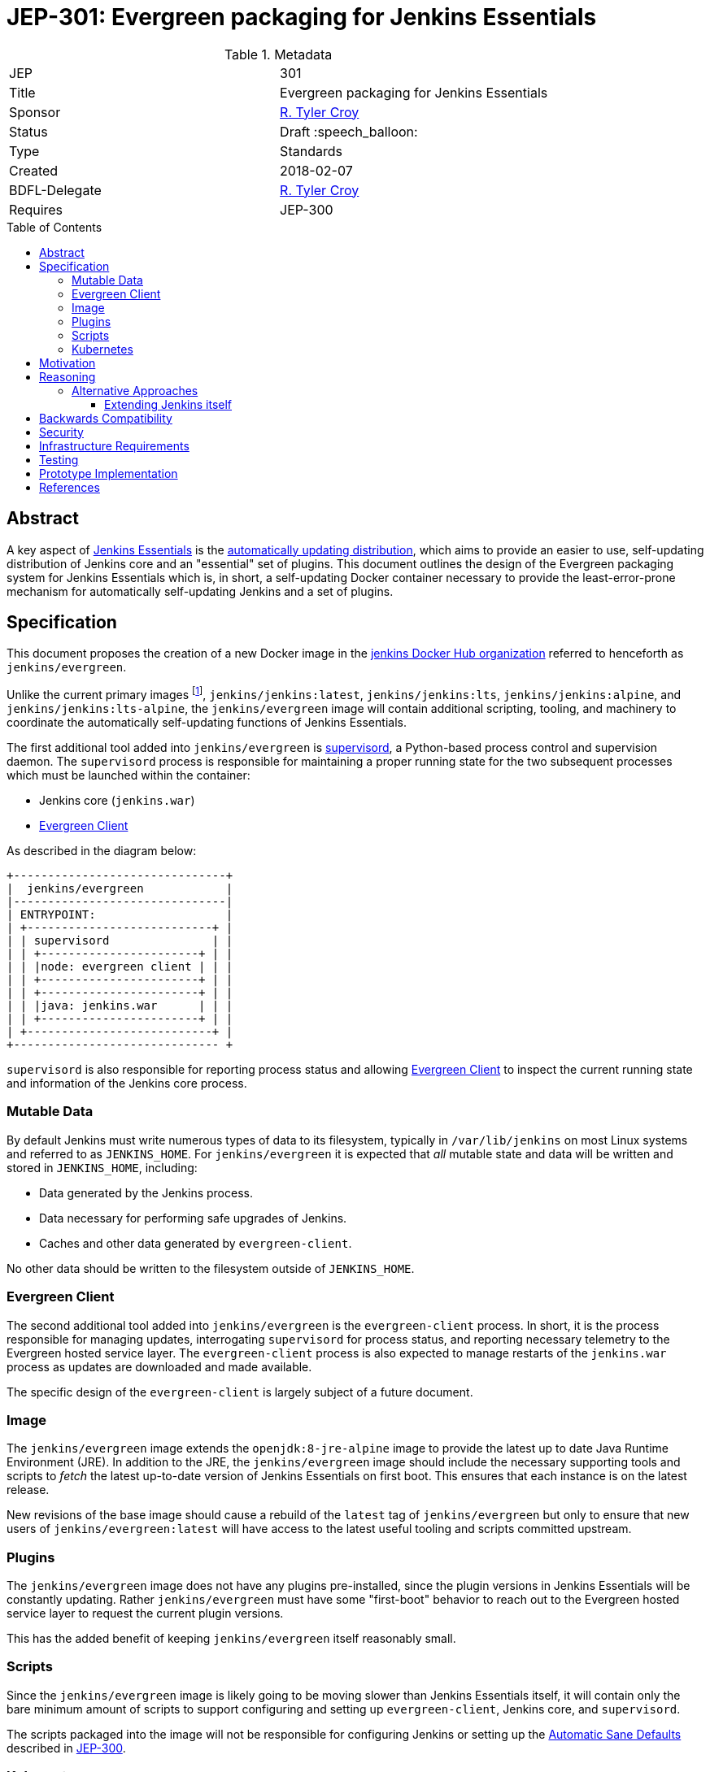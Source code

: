 = JEP-301: Evergreen packaging for Jenkins Essentials
:toc: preamble
:toclevels: 3
ifdef::env-github[]
:tip-caption: :bulb:
:note-caption: :information_source:
:important-caption: :heavy_exclamation_mark:
:caution-caption: :fire:
:warning-caption: :warning:
endif::[]

.Metadata
[cols="2"]
|===
| JEP
| 301

| Title
| Evergreen packaging for Jenkins Essentials

| Sponsor
| link:https://github.com/rtyler[R. Tyler Croy]

| Status
| Draft :speech_balloon:
//| Deferred :hourglass:
//| Accepted :ok_hand:
//| Rejected :no_entry:
//| Withdrawn :hand:
//| Final :lock:
//| Replaced :dagger:
//| Active :smile:

| Type
| Standards

| Created
| 2018-02-07
//
//
// Uncomment if there is an associated placeholder JIRA issue.
//| JIRA
//| :bulb: https://issues.jenkins-ci.org/browse/JENKINS-nnnnn[JENKINS-nnnnn] :bulb:
//
//
| BDFL-Delegate
| https://github.com/rtyler[R. Tyler Croy]
//
//
// Uncomment if discussion will occur in forum other than jenkinsci-dev@ mailing list.
//| Discussions-To
//| :bulb: Link to where discussion and final status announcement will occur :bulb:
//
//
// Uncomment if this JEP depends on one or more other JEPs.
| Requires
| JEP-300
//
//
// Uncomment and fill if this JEP is rendered obsolete by a later JEP
//| Superseded-By
//| :bulb: JEP-NUMBER :bulb:
//
//
// Uncomment when this JEP status is set to Accepted, Rejected or Withdrawn.
//| Resolution
//| :bulb: Link to relevant post in the jenkinsci-dev@ mailing list archives :bulb:

|===


== Abstract

A key aspect of
link:https://github.com/jenkinsci/jep/tree/master/jep/300[Jenkins Essentials]
is the
link:https://github.com/jenkinsci/jep/tree/master/jep/300#auto-update[automatically updating distribution],
which aims to provide an easier to use, self-updating distribution of Jenkins
core and an "essential" set of plugins. This document outlines the design of
the Evergreen packaging system for Jenkins Essentials which is, in short, a
self-updating Docker container necessary to provide the least-error-prone
mechanism for automatically self-updating Jenkins and a set of plugins.


== Specification

This document proposes the creation of a new Docker image in the
link:https://hub.docker.com/r/jenkins/[jenkins Docker Hub organization]
referred to henceforth as `jenkins/evergreen`.

Unlike the current primary images footnoteref:[docker, https://github.com/jenkinsci/docker],
`jenkins/jenkins:latest`, `jenkins/jenkins:lts`, `jenkins/jenkins:alpine`, and
`jenkins/jenkins:lts-alpine`, the `jenkins/evergreen` image will contain
additional scripting, tooling, and machinery to coordinate the
automatically self-updating functions of Jenkins Essentials.

The first additional tool added into `jenkins/evergreen` is
link:http://supervisord.org/[supervisord],
a Python-based process control and supervision daemon. The `supervisord`
process is responsible for maintaining a proper running state for the two
subsequent processes which must be launched within the container:

* Jenkins core (`jenkins.war`)
* <<evergreen-client>>

As described in the diagram below:

[source]
----
+-------------------------------+
|  jenkins/evergreen            |
|-------------------------------|
| ENTRYPOINT:                   |
| +---------------------------+ |
| | supervisord               | |
| | +-----------------------+ | |
| | |node: evergreen client | | |
| | +-----------------------+ | |
| | +-----------------------+ | |
| | |java: jenkins.war      | | |
| | +-----------------------+ | |
| +---------------------------+ |
+------------------------------ +
----

`supervisord` is also responsible for reporting process status and allowing
<<evergreen-client>> to inspect the current running state and information of
the Jenkins core process.

=== Mutable Data

By default Jenkins must write numerous types of data to its filesystem,
typically in `/var/lib/jenkins` on most Linux systems and referred to as
`JENKINS_HOME`. For `jenkins/evergreen` it is expected that _all_ mutable state
and data will be written and stored in `JENKINS_HOME`, including:

* Data generated by the Jenkins process.
* Data necessary for performing safe upgrades of Jenkins.
* Caches and other data generated by `evergreen-client`.


No other data should be written to the filesystem outside of `JENKINS_HOME`.


[[evergreen-client]]
=== Evergreen Client

The second additional tool added into `jenkins/evergreen` is the
`evergreen-client` process.  In short, it is the process responsible for
managing updates, interrogating `supervisord` for process status, and reporting
necessary telemetry to the Evergreen hosted service layer. The
`evergreen-client` process is also expected to manage restarts of the
`jenkins.war` process as updates are downloaded and made available.

The specific design of the `evergreen-client` is largely subject of a future
document.


[[image]]
=== Image

The `jenkins/evergreen` image extends the `openjdk:8-jre-alpine` image to
provide the latest up to date Java Runtime Environment (JRE). In addition to
the JRE, the `jenkins/evergreen` image should include the necessary supporting
tools and scripts to _fetch_ the latest up-to-date version of Jenkins
Essentials on first boot. This ensures that each instance is on the latest
release.

New revisions of the base image should cause a rebuild of the `latest` tag of
`jenkins/evergreen` but only to ensure that new users of
`jenkins/evergreen:latest` will have access to the latest useful tooling and
scripts committed upstream.


[[plugins]]
=== Plugins

The `jenkins/evergreen` image does not have any plugins pre-installed, since
the plugin versions in Jenkins Essentials will be constantly updating. Rather
`jenkins/evergreen` must have some "first-boot" behavior to reach out to the
Evergreen hosted service layer to request the current plugin versions.

This has the added benefit of keeping `jenkins/evergreen` itself reasonably
small.

[[scripts]]
=== Scripts

Since the `jenkins/evergreen` image is likely going to be moving slower than
Jenkins Essentials itself, it will contain only the bare minimum amount of
scripts to support configuring and setting up `evergreen-client`, Jenkins core,
and `supervisord`.

The scripts packaged into the image will not be responsible for configuring
Jenkins or setting up the
link:https://github.com/jenkinsci/jep/tree/master/jep/300#sane-defaults[Automatic Sane Defaults]
described in
link:https://github.com/jenkinsci/jep/tree/master/jep/300[JEP-300].


[[kubernetes]]
=== Kubernetes

At the present time there are no explicit caveats or changes in this design to
support running in a link:https://kubernetes.io[Kubernetes] environment
specifically.

It is however very likely that the relationship between `evergreen-client` and
`jenkins.war` may be changed in the future to take advantage of the container
orchestration patterns and practices made available by Kubernetes.


[[motivation]]
== Motivation


The current
link:https://github.com/jenkinsci/packaging[Jenkins packaging]
is largely structured around the need to provide a multitide of native Jenkins
core packages for different platforms.

The two downsides to this multi-variant packaging approach, which necessitate a
separate packaging mechanism for Jenkins Essentials, are:

. The numerous platform-specific packages requires a non-trivial amount of work
  to maintain, build, and support.
. Jenkins Essentials requires a very confined and consistent environment, at
  least initially, to safely perform automatically self-updates. The isolated
  packaging approach described above, creating a `jenkins/evergreen` image,
  allows for a dramatic reduction in variance in the build, testing, and
  runtime environments for Jenkins Essentials.

Additionally, packaging as a separate `jenkins/evergreen` container allows for
safe experimentation without disrupting existing users of native packages, or
the current `jenkins/jenkins` containers.


== Reasoning

As described in the <<motivation>> section, Jenkins Essentials requires a very
confined and consistent environment. The requirements are a natural fit for
Docker containers. Compared to three years ago, containers are now much more
commonly accepted as a distribution mechanism for software such as Jenkins. As
of this writing, the `jenkins/jenkins`
footnote:[https://hub.docker.com/r/jenkins/jenkins/]
image on Docker Hub has been "pulled" over five million times.

The major architecture change _within_ the container, compared to
`jenkins/jenkins`, comes with the introduction of the `evergreen-client`
process. The process is responsible for managing the lifecycle of the Jenkins
core and essential plugins, along with a number of other responsibilities which
are unique to Jenkins Essentials. By delegating these responsibilities to
something _external_ to Jenkins core, `evergreen-client`, lifecycle processes
which require the termination of the Jenkins process can be safely managed.

This notion of a "sidecar process" necessitates the introduction of
`supervisord` into `jenkins/evergreen` for ensuring that both the Jenkins core
and the `evergreen-client` process are properly running. The selection of
`supervisord` for this task is not coincidental, but rather it was chosen for
the following reasons:

* `supervisord` is a relatively lightweight Python process and does not add
  significant space on disk or consume significant CPU/RAM overhead when
  running.
* `supervisord` is very easy to put inside of a Docker container, compared to
  say `systemd`.
* `supervisord` exposes an link:http://supervisord.org/api.html[XML-RPC API]
  which provides useful process status information, and control, over HTTP for
  consumption by the `evergreen-client` process.

=== Alternative Approaches

==== Extending Jenkins itself

The only other alternative approach to the "sidecar
process" and a Docker container which was considered was extending Jenkins
itself via a plugin or something similar.

This approach was discarded early on in the prototype stage for a number of
reasons, but the most important one is the need to be able to control Jenkins
_while_ Jenkins is offline. One such scenario would be if an automatic
self-upgrade fails, resulting in the Jenkins process failing to boot due to
some critical error. Using a Jenkins plugin as the vehicle for managing
Jenkins Essentials upgrades would open the potential for "bricked instances"
when a bad upgrade is delivered.

Extending Jenkins itself also adds other constraints, such as requiring the
dependencies loaded into the JVM to be compatible with other code loaded by
Jenkins core and plugins. Or the ability for other plugins or users to build
dependencies off of the code itself, inadvertently leading to de facto public
APIs to be consumed.


== Backwards Compatibility

Since this document describes a new packaging medium, there are no backwards
compatibility concerns as all existing packaging will remain the same.


== Security

The security impact of this proposal is minimal, but does require chaining of
the `jenkins/evergreen` build "downstream" of the `jenkins/jenkins` build to
ensure that necessary core security updates are baked into the image by
default.

The documents describing the design of `evergreen-client` and the Jenkins
Essentials plugin list will detail the specific security ramifications of those
two systems.


== Infrastructure Requirements

The infrastructure requirements for the `jenkins/evergreen` image are mostly on
services external to the Jenkins project such as
link:https://hub.docker.com[Docker Hub].

The requirements of the Jenkins project infrastructure are only:

* A Pipeline on ci.jenkins.io for validation of the repository and pull
  requests
* A Pipeline in the "trusted.ci" environment for publishing of images to Docker
  Hub
* A repository within the `jenkins-infra` GitHub organization.


== Testing

The testing of what composes "Jenkins Essentials" is the subject of another JEP
document, but in the context of the Evergreen packaging there are no plans for
specific test suites other than to ensure that the `jenkins/evergreen`
container can properly boot both Jenkins core and the `evergreen-client` after
a new `jenkins/evergreen` image has been built.


== Prototype Implementation

The current prototype implementation can be found in
link:https://github.com/rtyler/evergreen[this repository].

Of particular note are the following files:

* `Dockerfile.jenkins`
* `supervisord.conf`

[CAUTION]
====
As of 2018-02-07 there are no tests which validate that the container built is
correct. This work is captured in
link:https://issues.jenkins-ci.org/browse/JENKINS-49449[JENKINS-49449]
====


== References
